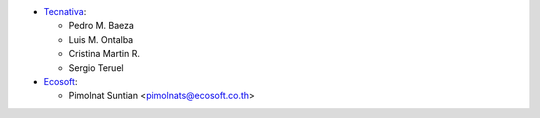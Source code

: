 * `Tecnativa <https://www.tecnativa.com>`__:

  * Pedro M. Baeza
  * Luis M. Ontalba
  * Cristina Martin R.
  * Sergio Teruel

* `Ecosoft <https://ecosoft.co.th/>`__:

  * Pimolnat Suntian <pimolnats@ecosoft.co.th>
